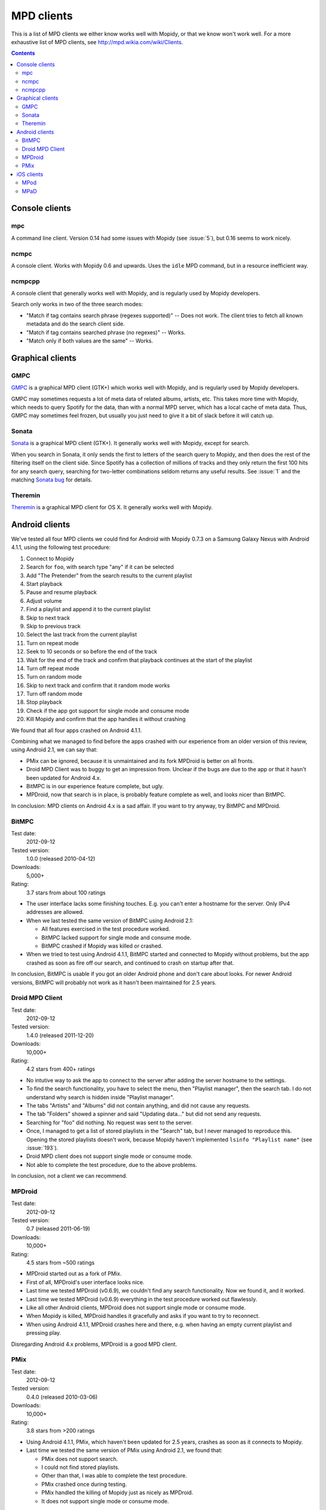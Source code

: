 .. _mpd-clients:

***********
MPD clients
***********

This is a list of MPD clients we either know works well with Mopidy, or that we
know won't work well. For a more exhaustive list of MPD clients, see
http://mpd.wikia.com/wiki/Clients.

.. contents:: Contents
    :local:


Console clients
===============

mpc
---

A command line client. Version 0.14 had some issues with Mopidy (see
:issue:`5`), but 0.16 seems to work nicely.


ncmpc
-----

A console client. Works with Mopidy 0.6 and upwards. Uses the ``idle`` MPD
command, but in a resource inefficient way.


ncmpcpp
-------

A console client that generally works well with Mopidy, and is regularly used
by Mopidy developers.

Search only works in two of the three search modes:

- "Match if tag contains search phrase (regexes supported)" -- Does not work.
  The client tries to fetch all known metadata and do the search client side.
- "Match if tag contains searched phrase (no regexes)" -- Works.
- "Match only if both values are the same" -- Works.


Graphical clients
=================

GMPC
----

`GMPC <http://gmpc.wikia.com>`_ is a graphical MPD client (GTK+) which works
well with Mopidy, and is regularly used by Mopidy developers.

GMPC may sometimes requests a lot of meta data of related albums, artists, etc.
This takes more time with Mopidy, which needs to query Spotify for the data,
than with a normal MPD server, which has a local cache of meta data. Thus, GMPC
may sometimes feel frozen, but usually you just need to give it a bit of slack
before it will catch up.


Sonata
------

`Sonata <http://sonata.berlios.de/>`_ is a graphical MPD client (GTK+).
It generally works well with Mopidy, except for search.

When you search in Sonata, it only sends the first to letters of the search
query to Mopidy, and then does the rest of the filtering itself on the client
side. Since Spotify has a collection of millions of tracks and they only return
the first 100 hits for any search query, searching for two-letter combinations
seldom returns any useful results. See :issue:`1` and the matching `Sonata
bug`_ for details.

.. _Sonata bug: http://developer.berlios.de/feature/?func=detailfeature&feature_id=5038&group_id=7323


Theremin
--------

`Theremin <http://theremin.sigterm.eu/>`_ is a graphical MPD client for OS X.
It generally works well with Mopidy.


.. _android_mpd_clients:

Android clients
===============

We've tested all four MPD clients we could find for Android with Mopidy 0.7.3 on
a Samsung Galaxy Nexus with Android 4.1.1, using the following test procedure:

#. Connect to Mopidy
#. Search for ``foo``, with search type "any" if it can be selected
#. Add "The Pretender" from the search results to the current playlist
#. Start playback
#. Pause and resume playback
#. Adjust volume
#. Find a playlist and append it to the current playlist
#. Skip to next track
#. Skip to previous track
#. Select the last track from the current playlist
#. Turn on repeat mode
#. Seek to 10 seconds or so before the end of the track
#. Wait for the end of the track and confirm that playback continues at the
   start of the playlist
#. Turn off repeat mode
#. Turn on random mode
#. Skip to next track and confirm that it random mode works
#. Turn off random mode
#. Stop playback
#. Check if the app got support for single mode and consume mode
#. Kill Mopidy and confirm that the app handles it without crashing

We found that all four apps crashed on Android 4.1.1.

Combining what we managed to find before the apps crashed with our experience
from an older version of this review, using Android 2.1, we can say that:

- PMix can be ignored, because it is unmaintained and its fork MPDroid is
  better on all fronts.

- Droid MPD Client was to buggy to get an impression from. Unclear if the bugs
  are due to the app or that it hasn't been updated for Android 4.x.

- BitMPC is in our experience feature complete, but ugly.

- MPDroid, now that search is in place, is probably feature complete as well,
  and looks nicer than BitMPC.

In conclusion: MPD clients on Android 4.x is a sad affair. If you want to try
anyway, try BitMPC and MPDroid.


BitMPC
------

Test date:
    2012-09-12
Tested version:
    1.0.0 (released 2010-04-12)
Downloads:
    5,000+
Rating:
    3.7 stars from about 100 ratings


- The user interface lacks some finishing touches. E.g. you can't enter a
  hostname for the server. Only IPv4 addresses are allowed.

- When we last tested the same version of BitMPC using Android 2.1:

  - All features exercised in the test procedure worked.

  - BitMPC lacked support for single mode and consume mode.

  - BitMPC crashed if Mopidy was killed or crashed.

- When we tried to test using Android 4.1.1, BitMPC started and connected to
  Mopidy without problems, but the app crashed as soon as fire off our search,
  and continued to crash on startup after that.

In conclusion, BitMPC is usable if you got an older Android phone and don't
care about looks. For newer Android versions, BitMPC will probably not work as
it hasn't been maintained for 2.5 years.


Droid MPD Client
----------------

Test date:
    2012-09-12
Tested version:
    1.4.0 (released 2011-12-20)
Downloads:
    10,000+
Rating:
    4.2 stars from 400+ ratings

- No intutive way to ask the app to connect to the server after adding the
  server hostname to the settings.

- To find the search functionality, you have to select the menu,
  then "Playlist manager", then the search tab. I do not understand why search
  is hidden inside "Playlist manager".

- The tabs "Artists" and "Albums" did not contain anything, and did not cause
  any requests.

- The tab "Folders" showed a spinner and said "Updating data..." but did not
  send any requests.

- Searching for "foo" did nothing. No request was sent to the server.

- Once, I managed to get a list of stored playlists in the "Search" tab, but I
  never managed to reproduce this. Opening the stored playlists doesn't work,
  because Mopidy haven't implemented ``lsinfo "Playlist name"`` (see
  :issue:`193`).

- Droid MPD client does not support single mode or consume mode.

- Not able to complete the test procedure, due to the above problems.

In conclusion, not a client we can recommend.


MPDroid
-------

Test date:
    2012-09-12
Tested version:
    0.7 (released 2011-06-19)
Downloads:
    10,000+
Rating:
    4.5 stars from ~500 ratings

- MPDroid started out as a fork of PMix.

- First of all, MPDroid's user interface looks nice.

- Last time we tested MPDroid (v0.6.9), we couldn't find any search
  functionality. Now we found it, and it worked.

- Last time we tested MPDroid (v0.6.9) everything in the test procedure worked
  out flawlessly.

- Like all other Android clients, MPDroid does not support single mode or
  consume mode.

- When Mopidy is killed, MPDroid handles it gracefully and asks if you want to
  try to reconnect.

- When using Android 4.1.1, MPDroid crashes here and there, e.g. when having an
  empty current playlist and pressing play.

Disregarding Android 4.x problems, MPDroid is a good MPD client.


PMix
----

Test date:
    2012-09-12
Tested version:
    0.4.0 (released 2010-03-06)
Downloads:
    10,000+
Rating:
    3.8 stars from >200 ratings

- Using Android 4.1.1, PMix, which haven't been updated for 2.5 years, crashes
  as soon as it connects to Mopidy.

- Last time we tested the same version of PMix using Android 2.1, we found
  that:

  - PMix does not support search.

  - I could not find stored playlists.

  - Other than that, I was able to complete the test procedure.

  - PMix crashed once during testing.

  - PMix handled the killing of Mopidy just as nicely as MPDroid.

  - It does not support single mode or consume mode.

All in all, PMix works but can do less than MPDroid. Use MPDroid instead.


.. _ios_mpd_clients:

iOS clients
===========

MPod
----

Test date:
    2011-01-19
Tested version:
    1.5.1

The `MPoD <http://www.katoemba.net/makesnosenseatall/mpod/>`_ iPhone/iPod Touch
app can be installed from the `iTunes Store
<https://itunes.apple.com/us/app/mpod/id285063020>`_.

Users have reported varying success in using MPoD together with Mopidy. Thus,
we've tested a fresh install of MPoD 1.5.1 with Mopidy as of revision e7ed28d
(pre-0.3) on an iPod Touch 3rd generation. The following are our findings:

- **Works:** Playback control generally works, including stop, play, pause,
  previous, next, repeat, random, seek, and volume control.

- **Bug:** Search does not work, neither in the artist, album, or song
  tabs. Mopidy gets no requests at all from MPoD when executing searches. Seems
  like MPoD only searches in local cache, even if "Use local cache" is turned
  off in MPoD's settings. Until this is fixed by the MPoD developer, MPoD will
  be much less useful with Mopidy.

- **Bug:** When adding another playlist to the current playlist in MPoD,
  the currently playing track restarts at the beginning. I do not currently
  know enough about this bug, because I'm not sure if MPoD was in the "add to
  active playlist" or "replace active playlist" mode when I tested it. I only
  later learned what that button was for. Anyway, what I experienced was:

  #. I play a track
  #. I select a new playlist
  #. MPoD reconnects to Mopidy for unknown reason
  #. MPoD issues MPD command ``load "a playlist name"``
  #. MPoD issues MPD command ``play "-1"``
  #. MPoD issues MPD command ``playlistinfo "-1"``
  #. I hear that the currently playing tracks restarts playback

- **Tips:** MPoD seems to cache stored playlists, but they won't work if the
  server hasn't loaded stored playlists from e.g. Spotify yet. A trick to force
  refetching of playlists from Mopidy is to add a new empty playlist in MPoD.

- **Wishlist:** Modifying the current playlists is not supported by MPoD it
  seems.

- **Wishlist:** MPoD supports playback of Last.fm radio streams through the MPD
  server. Mopidy does not currently support this, but there is a wishlist bug
  at :issue:`38`.

- **Wishlist:** MPoD supports autodetection/-configuration of MPD servers
  through the use of Bonjour. Mopidy does not currently support this, but there
  is a wishlist bug at :issue:`39`.


MPaD
----

The `MPaD <http://www.katoemba.net/makesnosenseatall/mpad/>`_ iPad app works
with Mopidy. A complete review may appear here in the future.
